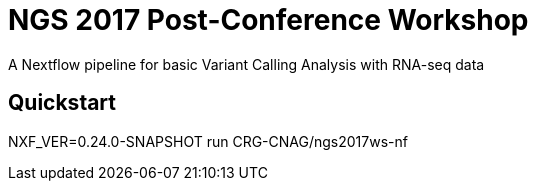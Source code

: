 = NGS 2017 Post-Conference Workshop

A Nextflow pipeline for basic Variant Calling Analysis with RNA-seq data


== Quickstart 

NXF_VER=0.24.0-SNAPSHOT run CRG-CNAG/ngs2017ws-nf



